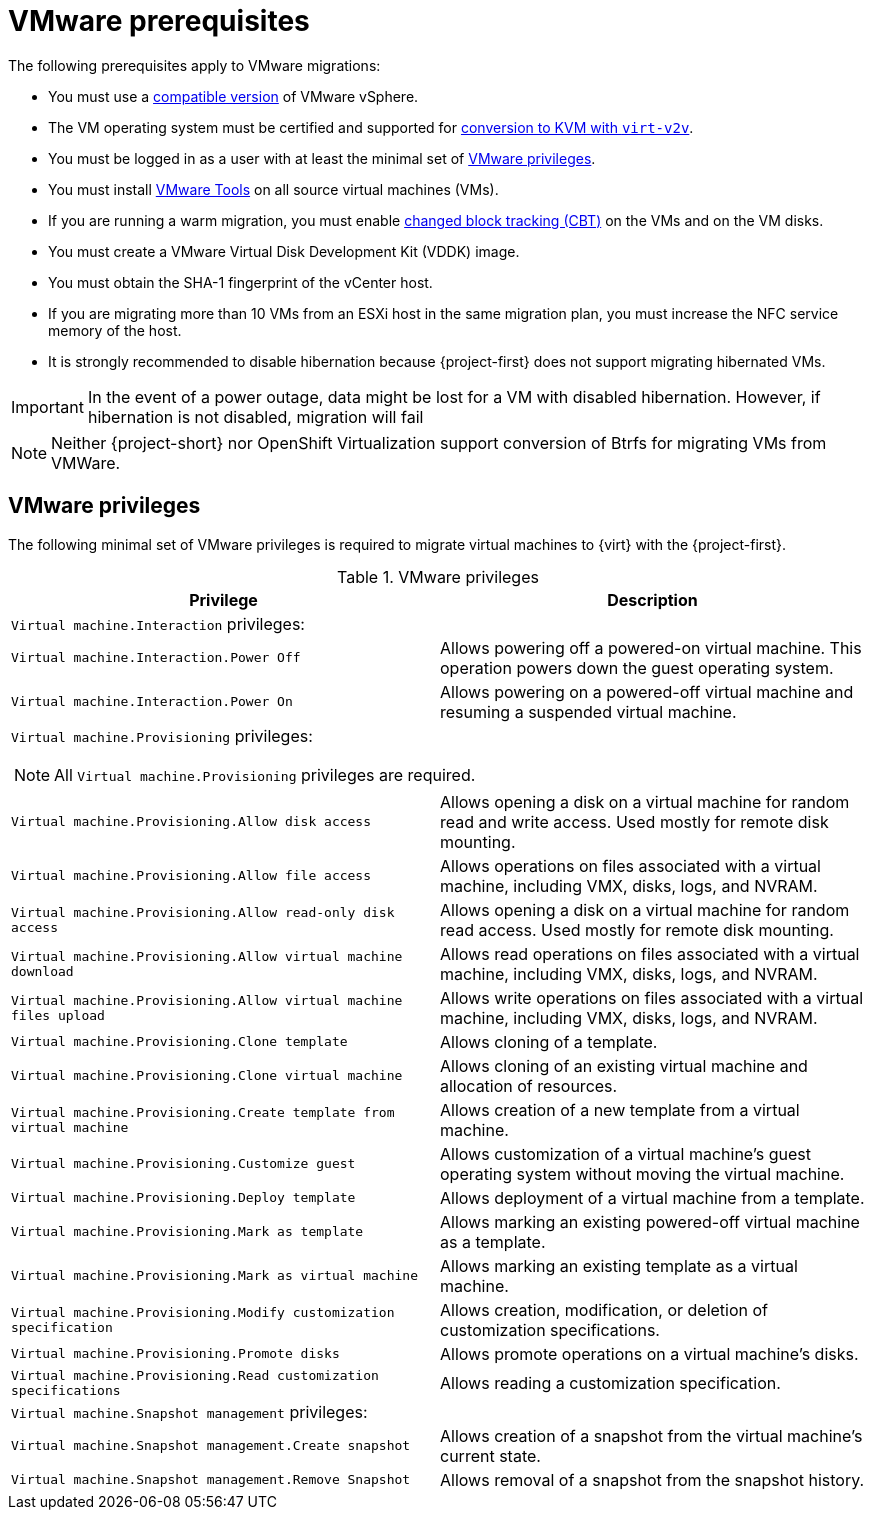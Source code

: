 // Module included in the following assemblies:
//
// * documentation/doc-Migration_Toolkit_for_Virtualization/master.adoc

[id="vmware-prerequisites_{context}"]
= VMware prerequisites

The following prerequisites apply to VMware migrations:

* You must use a xref:compatibility-guidelines_{context}[compatible version] of VMware vSphere.
* The VM operating system must be certified and supported for link:https://access.redhat.com/articles/1351473[conversion to KVM with `virt-v2v`].
* You must be logged in as a user with at least the minimal set of xref:vmware-privileges_{context}[VMware privileges].
* You must install link:https://www.vmware.com/support/ws5/doc/new_guest_tools_ws.html[VMware Tools] on all source virtual machines (VMs).
* If you are running a warm migration, you must enable link:https://kb.vmware.com/s/article/1020128[changed block tracking (CBT)] on the VMs and on the VM disks.
* You must create a VMware Virtual Disk Development Kit (VDDK) image.
* You must obtain the SHA-1 fingerprint of the vCenter host.
* If you are migrating more than 10 VMs from an ESXi host in the same migration plan, you must increase the NFC service memory of the host.
* It is strongly recommended to disable hibernation because {project-first} does not support migrating hibernated VMs.

[IMPORTANT]
====
In the event of a power outage, data might be lost for a VM with disabled hibernation. However, if hibernation is not disabled, migration will fail
====

[NOTE]
====
Neither {project-short} nor OpenShift Virtualization support conversion of Btrfs for migrating VMs from VMWare.
====

[discrete]
[id="vmware-privileges_{context}"]
== VMware privileges

The following minimal set of VMware privileges is required to migrate virtual machines to {virt} with the {project-first}.

[cols="2", options="header"]
.VMware privileges
|===
|Privilege |Description
2+|`Virtual machine.Interaction` privileges:
|`Virtual machine.Interaction.Power Off`   |Allows powering off a powered-on virtual machine. This operation powers down the guest operating system.
|`Virtual machine.Interaction.Power On`  |Allows powering on a powered-off virtual machine and resuming a suspended virtual machine.
2+a|`Virtual machine.Provisioning` privileges:
[NOTE]
====
All `Virtual machine.Provisioning` privileges are required.
====
|`Virtual machine.Provisioning.Allow disk access`
|Allows opening a disk on a virtual machine for random read and write access. Used mostly for remote disk mounting.
|`Virtual machine.Provisioning.Allow file access`
|Allows operations on files associated with a virtual machine, including VMX, disks, logs, and NVRAM.
|`Virtual machine.Provisioning.Allow read-only disk access`
|Allows opening a disk on a virtual machine for random read access. Used mostly for remote disk mounting.
|`Virtual machine.Provisioning.Allow virtual machine download`
|Allows read operations on files associated with a virtual machine, including VMX, disks, logs, and NVRAM.
|`Virtual machine.Provisioning.Allow virtual machine files upload`
|Allows write operations on files associated with a virtual machine, including VMX, disks, logs, and NVRAM.
|`Virtual machine.Provisioning.Clone template`
|Allows cloning of a template.
|`Virtual machine.Provisioning.Clone virtual machine`
|Allows cloning of an existing virtual machine and allocation of resources.
|`Virtual machine.Provisioning.Create template from virtual machine`
|Allows creation of a new template from a virtual machine.
|`Virtual machine.Provisioning.Customize guest`
|Allows customization of a virtual machine’s guest operating system without moving the virtual machine.
|`Virtual machine.Provisioning.Deploy template`
|Allows deployment of a virtual machine from a template.
|`Virtual machine.Provisioning.Mark as template`
|Allows marking an existing powered-off virtual machine as a template.
|`Virtual machine.Provisioning.Mark as virtual machine`
|Allows marking an existing template as a virtual machine.
|`Virtual machine.Provisioning.Modify customization specification`
|Allows creation, modification, or deletion of customization specifications.
|`Virtual machine.Provisioning.Promote disks`
|Allows promote operations on a virtual machine's disks.
|`Virtual machine.Provisioning.Read customization specifications`
|Allows reading a customization specification.
2+|`Virtual machine.Snapshot management` privileges:
|`Virtual machine.Snapshot management.Create snapshot` |Allows creation of a snapshot from the virtual machine’s current state.
|`Virtual machine.Snapshot management.Remove Snapshot`   |Allows removal of a snapshot from the snapshot history.
|===
